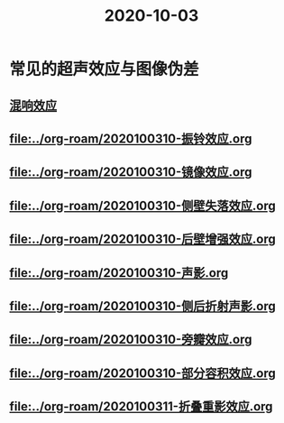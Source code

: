 #+title: 2020-10-03

* 常见的超声效应与图像伪差
** [[file:../org-roam/2020100310-混响效应.org][混响效应]]
** [[file:../org-roam/2020100310-振铃效应.org]]
** [[file:../org-roam/2020100310-镜像效应.org]]
** [[file:../org-roam/2020100310-侧壁失落效应.org]]
** [[file:../org-roam/2020100310-后壁增强效应.org]]
** [[file:../org-roam/2020100310-声影.org]]
** [[file:../org-roam/2020100310-侧后折射声影.org]]
** [[file:../org-roam/2020100310-旁瓣效应.org]]
** [[file:../org-roam/2020100310-部分容积效应.org]]
** [[file:../org-roam/2020100311-折叠重影效应.org]]
